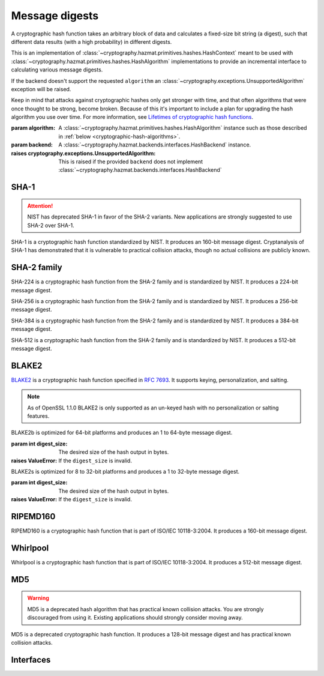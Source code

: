 .. hazmat::

Message digests
===============

.. module:: cryptography.hazmat.primitives.hashes

.. class:: Hash(algorithm, backend)

    A cryptographic hash function takes an arbitrary block of data and
    calculates a fixed-size bit string (a digest), such that different data
    results (with a high probability) in different digests.

    This is an implementation of
    :class:`~cryptography.hazmat.primitives.hashes.HashContext` meant to
    be used with
    :class:`~cryptography.hazmat.primitives.hashes.HashAlgorithm`
    implementations to provide an incremental interface to calculating
    various message digests.

    .. doctest::

        >>> from cryptography.hazmat.backends import default_backend
        >>> from cryptography.hazmat.primitives import hashes
        >>> digest = hashes.Hash(hashes.SHA256(), backend=default_backend())
        >>> digest.update(b"abc")
        >>> digest.update(b"123")
        >>> digest.finalize()
        'l\xa1=R\xcap\xc8\x83\xe0\xf0\xbb\x10\x1eBZ\x89\xe8bM\xe5\x1d\xb2\xd29%\x93\xafj\x84\x11\x80\x90'

    If the backend doesn't support the requested ``algorithm`` an
    :class:`~cryptography.exceptions.UnsupportedAlgorithm` exception will be
    raised.

    Keep in mind that attacks against cryptographic hashes only get stronger
    with time, and that often algorithms that were once thought to be strong,
    become broken. Because of this it's important to include a plan for
    upgrading the hash algorithm you use over time. For more information, see
    `Lifetimes of cryptographic hash functions`_.

    :param algorithm: A
        :class:`~cryptography.hazmat.primitives.hashes.HashAlgorithm`
        instance such as those described in
        :ref:`below <cryptographic-hash-algorithms>`.
    :param backend: A
        :class:`~cryptography.hazmat.backends.interfaces.HashBackend`
        instance.

    :raises cryptography.exceptions.UnsupportedAlgorithm: This is raised if the
        provided ``backend`` does not implement
        :class:`~cryptography.hazmat.backends.interfaces.HashBackend`

    .. method:: update(data)

        :param bytes data: The bytes to be hashed.
        :raises cryptography.exceptions.AlreadyFinalized: See :meth:`finalize`.
        :raises TypeError: This exception is raised if ``data`` is not ``bytes``.

    .. method:: copy()

        Copy this :class:`Hash` instance, usually so that you may call
        :meth:`finalize` to get an intermediate digest value while we continue
        to call :meth:`update` on the original instance.

        :return: A new instance of :class:`Hash` that can be updated
             and finalized independently of the original instance.
        :raises cryptography.exceptions.AlreadyFinalized: See :meth:`finalize`.

    .. method:: finalize()

        Finalize the current context and return the message digest as bytes.

        After ``finalize`` has been called this object can no longer be used
        and :meth:`update`, :meth:`copy`, and :meth:`finalize` will raise an
        :class:`~cryptography.exceptions.AlreadyFinalized` exception.

        :return bytes: The message digest as bytes.


.. _cryptographic-hash-algorithms:

SHA-1
~~~~~

.. attention::

    NIST has deprecated SHA-1 in favor of the SHA-2 variants. New applications
    are strongly suggested to use SHA-2 over SHA-1.

.. class:: SHA1()

    SHA-1 is a cryptographic hash function standardized by NIST. It produces an
    160-bit message digest. Cryptanalysis of SHA-1 has demonstrated that it is
    vulnerable to practical collision attacks, though no actual collisions are
    publicly known.

SHA-2 family
~~~~~~~~~~~~

.. class:: SHA224()

    SHA-224 is a cryptographic hash function from the SHA-2 family and is
    standardized by NIST. It produces a 224-bit message digest.

.. class:: SHA256()

    SHA-256 is a cryptographic hash function from the SHA-2 family and is
    standardized by NIST. It produces a 256-bit message digest.

.. class:: SHA384()

    SHA-384 is a cryptographic hash function from the SHA-2 family and is
    standardized by NIST. It produces a 384-bit message digest.

.. class:: SHA512()

    SHA-512 is a cryptographic hash function from the SHA-2 family and is
    standardized by NIST. It produces a 512-bit message digest.

BLAKE2
~~~~~~

`BLAKE2`_ is a cryptographic hash function specified in :rfc:`7693`. It supports
keying, personalization, and salting.

.. note::

    As of OpenSSL 1.1.0 BLAKE2 is only supported as an un-keyed hash with no
    personalization or salting features.

.. class:: BLAKE2b(digest_size)

    BLAKE2b is optimized for 64-bit platforms and produces an 1 to 64-byte
    message digest.

    :param int digest_size: The desired size of the hash output in bytes.

    :raises ValueError: If the ``digest_size`` is invalid.

.. class:: BLAKE2s(digest_size)

    BLAKE2s is optimized for 8 to 32-bit platforms and produces a
    1 to 32-byte message digest.

    :param int digest_size: The desired size of the hash output in bytes.

    :raises ValueError: If the ``digest_size`` is invalid.

RIPEMD160
~~~~~~~~~

.. class:: RIPEMD160()

    RIPEMD160 is a cryptographic hash function that is part of ISO/IEC
    10118-3:2004. It produces a 160-bit message digest.

Whirlpool
~~~~~~~~~

.. class:: Whirlpool()

    Whirlpool is a cryptographic hash function that is part of ISO/IEC
    10118-3:2004. It produces a 512-bit message digest.

MD5
~~~

.. warning::

    MD5 is a deprecated hash algorithm that has practical known collision
    attacks. You are strongly discouraged from using it. Existing applications
    should strongly consider moving away.

.. class:: MD5()

    MD5 is a deprecated cryptographic hash function. It produces a 128-bit
    message digest and has practical known collision attacks.


Interfaces
~~~~~~~~~~

.. class:: HashAlgorithm

    .. attribute:: name

        :type: str

        The standard name for the hash algorithm, for example: ``"sha256"`` or
        ``"whirlpool"``.

    .. attribute:: digest_size

        :type: int

        The size of the resulting digest in bytes.

    .. attribute:: block_size

        :type: int

        The internal block size of the hash algorithm in bytes.


.. class:: HashContext

    .. attribute:: algorithm

        A :class:`HashAlgorithm` that will be used by this context.

    .. method:: update(data)

        :param bytes data: The data you want to hash.

    .. method:: finalize()

        :return: The final digest as bytes.

    .. method:: copy()

        :return: A :class:`HashContext` that is a copy of the current context.


.. _`Lifetimes of cryptographic hash functions`: http://valerieaurora.org/hash.html
.. _`BLAKE2`: https://blake2.net
